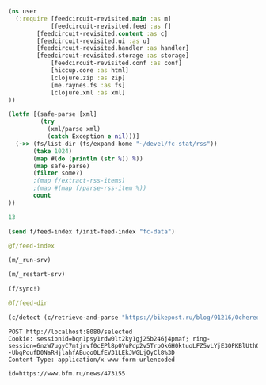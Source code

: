 #+begin_src clojure :results pp
(ns user
  (:require [feedcircuit-revisited.main :as m]
            [feedcircuit-revisited.feed :as f]
	    [feedcircuit-revisited.content :as c]
	    [feedcircuit-revisited.ui :as u]
	    [feedcircuit-revisited.handler :as handler]
	    [feedcircuit-revisited.storage :as storage]
            [feedcircuit-revisited.conf :as conf]
            [hiccup.core :as html]
            [clojure.zip :as zip]
            [me.raynes.fs :as fs]
            [clojure.xml :as xml]
))
#+end_src

#+RESULTS:
: nil

#+name: scratch
#+begin_src clojure :results pp :wrap src clojure
(letfn [(safe-parse [xml]
         (try
           (xml/parse xml)
           (catch Exception e nil)))]
  (->> (fs/list-dir (fs/expand-home "~/devel/fc-stat/rss"))
       (take 1024)
       (map #(do (println (str %)) %))
       (map safe-parse)
       (filter some?)
       ;(map f/extract-rss-items)
       ;(map #(map f/parse-rss-item %))
       count
))
#+end_src

#+RESULTS: scratch
#+begin_src clojure
13
#+end_src


#+begin_src clojure :results pp :wrap src clojure
(send f/feed-index f/init-feed-index "fc-data")
#+end_src

#+RESULTS:
#+begin_src clojure
#<Agent@775609e6: 
  {"http://sgolub.ru/feed/"
   {:dir
    "/home/georgy/devel/feedcircuit-revisited/fc-data/feeds/sgolub.ru.feed.",
    :item-count 26,
    :known-ids
    #{"http://sgolub.ru/?p=13463" "http://sgolub.ru/?p=13611"
      "http://sgolub.ru/?p=13654" "http://sgolub.ru/?p=13520"
      "http://sgolub.ru/?p=13558" "http://sgolub.ru/?p=13684"
      "http://sgolub.ru/?p=13551" "http://sgolub.ru/?p=13458"
      "http://sgolub.ru/?p=13505" "http://sgolub.ru/?p=13511"
      "http://sgolub.ru/?p=13564" "http://sgolub.ru/?p=13584"
      "http://sgolub.ru/?p=13546" "http://sgolub.ru/?p=13580"
      "http://sgolub.ru/?p=13515" "http://sgolub.ru/?p=13473"
      "http://sgolub.ru/?p=13526" "http://sgolub.ru/?p=13538"
      "http://sgolub.ru/?p=13477" "http://sgolub.ru/?p=13643"
      "http://sgolub.ru/?p=13530" "http://sgolub.ru/?p=13571"
      "http://sgolub.ru/?p=13576" "http://sgolub.ru/?p=13595"
      "http://sgolub.ru/?p=13602" "http://sgolub.ru/?p=13534"}},
   "https://news.ycombinator.com/rss"
   {:dir
    "/home/georgy/devel/feedcircuit-revisited/fc-data/feeds/news.ycombinator.com.rss"},
   "http://www.opennet.ru/opennews/opennews_all.rss"
   {:dir
    "/home/georgy/devel/feedcircuit-revisited/fc-data/feeds/www.opennet.ru.opennews.opennews_all.rss"},
   "https://www.kommersant.ru/RSS/section-politics.xml"
   {:dir
    "/home/georgy/devel/feedcircuit-revisited/fc-data/feeds/www.kommersant.ru.RSS.section-politics.xml"},
   "http://4pda.ru/feed/"
   {:dir
    "/home/georgy/devel/feedcircuit-revisited/fc-data/feeds/4pda.ru.feed."},
   "https://clojure.org/feed.xml"
   {:dir
    "/home/georgy/devel/feedcircuit-revisited/fc-data/feeds/clojure.org.feed.xml",
    :item-count 25,
    :known-ids
    #{"news/2011/07/22/introducing-clojurescript"
      "news/2014/08/06/transducers-are-coming"
      "news/2012/05/08/reducers" "news/2012/02/17/clojure-governance"
      "news/2016/01/19/clojure18"
      "news/2018/03/19/state-of-clojure-2018"
      "news/2013/06/28/clojure-clore-async-channels"
      "news/2019/02/04/state-of-clojure-2019"
      "news/2012/05/15/anatomy-of-reducer"
      "news/2020/01/07/clojure-2020-survey" "news/2018/01/05/git-deps"
      "news/2019/06/06/clojure1-10-1"
      "news/2019/01/07/clojure-2019-survey"
      "news/2015/06/30/clojure-17"
      "news/2016/01/28/state-of-clojure-2015"
      "news/2016/05/23/introducing-clojure-spec"
      "news/2019/07/25/clojure-forum"
      "news/2020/07/23/cognitect-joins-nubank"
      "news/2017/12/08/clojure19" "news/2019/05/16/jira-migration"
      "news/2020/02/28/clojure-tap"
      "news/2020/02/20/state-of-clojure-2020"
      "news/2017/01/31/state-of-clojure-2016"
      "news/2018/12/17/clojure110"
      "news/2016/01/14/clojure-org-live"}},
   "https://www.archlinux.org/feeds/news/"
   {:dir
    "/home/georgy/devel/feedcircuit-revisited/fc-data/feeds/www.archlinux.org.feeds.news."},
   "https://www.anandtech.com/rss/"
   {:dir
    "/home/georgy/devel/feedcircuit-revisited/fc-data/feeds/www.anandtech.com.rss."},
   "https://www.kommersant.ru/RSS/section-hitech.xml"
   {:dir
    "/home/georgy/devel/feedcircuit-revisited/fc-data/feeds/www.kommersant.ru.RSS.section-hitech.xml"},
   "http://blog.cleancoder.com/atom.xml"
   {:dir
    "/home/georgy/devel/feedcircuit-revisited/fc-data/feeds/blog.cleancoder.com.atom.xml"},
   "https://www.kommersant.ru/RSS/Autopilot_on.xml"
   {:dir
    "/home/georgy/devel/feedcircuit-revisited/fc-data/feeds/www.kommersant.ru.RSS.Autopilot_on.xml"},
   "https://bikepost.ru/rss/index/"
   {:dir
    "/home/georgy/devel/feedcircuit-revisited/fc-data/feeds/bikepost.ru.rss.index."},
   "http://rss.slashdot.org/Slashdot/slashdotMain"
   {:dir
    "/home/georgy/devel/feedcircuit-revisited/fc-data/feeds/rss.slashdot.org.Slashdot.slashdotMain"},
   "http://feeds.arstechnica.com/arstechnica/index/"
   {:dir
    "/home/georgy/devel/feedcircuit-revisited/fc-data/feeds/feeds.arstechnica.com.arstechnica.index."},
   "https://www.computerra.ru/feed/"
   {:dir
    "/home/georgy/devel/feedcircuit-revisited/fc-data/feeds/www.computerra.ru.feed."},
   "https://exler.ru/films/rss.xml"
   {:dir
    "/home/georgy/devel/feedcircuit-revisited/fc-data/feeds/exler.ru.films.rss.xml"},
   "https://xkcd.com/atom.xml"
   {:dir
    "/home/georgy/devel/feedcircuit-revisited/fc-data/feeds/xkcd.com.atom.xml"},
   "https://content.novayagazeta.ru/rss/all.xml"
   {:dir
    "/home/georgy/devel/feedcircuit-revisited/fc-data/feeds/content.novayagazeta.ru.rss.all.xml"},
   "https://www.kommersant.ru/RSS/section-world.xml"
   {:dir
    "/home/georgy/devel/feedcircuit-revisited/fc-data/feeds/www.kommersant.ru.RSS.section-world.xml"},
   "https://www.archlinux.org/feeds/packages/"
   {:dir
    "/home/georgy/devel/feedcircuit-revisited/fc-data/feeds/www.archlinux.org.feeds.packages."},
   "https://habr.com/ru/rss/best/daily/"
   {:dir
    "/home/georgy/devel/feedcircuit-revisited/fc-data/feeds/habr.com.ru.rss.best.daily."},
   "http://comicfeeds.chrisbenard.net/view/dilbert/default"
   {:dir
    "/home/georgy/devel/feedcircuit-revisited/fc-data/feeds/comicfeeds.chrisbenard.net.view.dilbert.default"},
   "https://www.zerohedge.com/fullrss2.xml"
   {:dir
    "/home/georgy/devel/feedcircuit-revisited/fc-data/feeds/www.zerohedge.com.fullrss2.xml"},
   "https://lenta.ru/rss"
   {:dir
    "/home/georgy/devel/feedcircuit-revisited/fc-data/feeds/lenta.ru.rss"},
   "https://kiwibyrd.org/feed/"
   {:dir
    "/home/georgy/devel/feedcircuit-revisited/fc-data/feeds/kiwibyrd.org.feed.",
    :item-count 27,
    :known-ids
    #{"http://kiwibyrd.org/?p=3987" "http://kiwibyrd.org/?p=4020"
      "http://kiwibyrd.org/?p=4075" "http://kiwibyrd.org/?p=4102"
      "http://kiwibyrd.org/?p=4081" "http://kiwibyrd.org/?p=4093"
      "http://kiwibyrd.org/?p=4068" "http://kiwibyrd.org/?p=3994"
      "http://kiwibyrd.org/?p=4175" "http://kiwibyrd.org/?p=4041"
      "http://kiwibyrd.org/?p=4152" "http://kiwibyrd.org/?p=4165"
      "http://kiwibyrd.org/?p=3989" "http://kiwibyrd.org/?p=4181"
      "http://kiwibyrd.org/?p=3964" "http://kiwibyrd.org/?p=3977"
      "http://kiwibyrd.org/?p=4003" "http://kiwibyrd.org/?p=4233"
      "http://kiwibyrd.org/?p=4144" "http://kiwibyrd.org/?p=4210"
      "http://kiwibyrd.org/?p=4028" "http://kiwibyrd.org/?p=4136"
      "http://kiwibyrd.org/?p=4113" "http://kiwibyrd.org/?p=4222"
      "http://kiwibyrd.org/?p=4050" "http://kiwibyrd.org/?p=4056"
      "http://kiwibyrd.org/?p=3970"}},
   "http://static.feed.rbc.ru/rbc/logical/footer/news.rss"
   {:dir
    "/home/georgy/devel/feedcircuit-revisited/fc-data/feeds/static.feed.rbc.ru.rbc.logical.footer.news.rss"}}>
#+end_src

#+begin_src clojure :results pp :wrap src clojure
@f/feed-index
#+end_src

#+RESULTS:
#+begin_src clojure
{"http://sgolub.ru/feed/"
 {:dir
  "/home/georgy/devel/feedcircuit-revisited/fc-data/feeds/sgolub.ru.feed.",
  :item-count 26,
  :known-ids
  #{"http://sgolub.ru/?p=13463" "http://sgolub.ru/?p=13611"
    "http://sgolub.ru/?p=13654" "http://sgolub.ru/?p=13520"
    "http://sgolub.ru/?p=13558" "http://sgolub.ru/?p=13684"
    "http://sgolub.ru/?p=13551" "http://sgolub.ru/?p=13458"
    "http://sgolub.ru/?p=13505" "http://sgolub.ru/?p=13511"
    "http://sgolub.ru/?p=13564" "http://sgolub.ru/?p=13584"
    "http://sgolub.ru/?p=13546" "http://sgolub.ru/?p=13580"
    "http://sgolub.ru/?p=13515" "http://sgolub.ru/?p=13473"
    "http://sgolub.ru/?p=13526" "http://sgolub.ru/?p=13538"
    "http://sgolub.ru/?p=13477" "http://sgolub.ru/?p=13643"
    "http://sgolub.ru/?p=13530" "http://sgolub.ru/?p=13571"
    "http://sgolub.ru/?p=13576" "http://sgolub.ru/?p=13595"
    "http://sgolub.ru/?p=13602" "http://sgolub.ru/?p=13534"}},
 "https://news.ycombinator.com/rss"
 {:dir
  "/home/georgy/devel/feedcircuit-revisited/fc-data/feeds/news.ycombinator.com.rss"},
 "http://www.opennet.ru/opennews/opennews_all.rss"
 {:dir
  "/home/georgy/devel/feedcircuit-revisited/fc-data/feeds/www.opennet.ru.opennews.opennews_all.rss"},
 "https://www.kommersant.ru/RSS/section-politics.xml"
 {:dir
  "/home/georgy/devel/feedcircuit-revisited/fc-data/feeds/www.kommersant.ru.RSS.section-politics.xml"},
 "http://4pda.ru/feed/"
 {:dir
  "/home/georgy/devel/feedcircuit-revisited/fc-data/feeds/4pda.ru.feed."},
 "https://clojure.org/feed.xml"
 {:dir
  "/home/georgy/devel/feedcircuit-revisited/fc-data/feeds/clojure.org.feed.xml",
  :item-count 25,
  :known-ids
  #{"news/2011/07/22/introducing-clojurescript"
    "news/2014/08/06/transducers-are-coming" "news/2012/05/08/reducers"
    "news/2012/02/17/clojure-governance" "news/2016/01/19/clojure18"
    "news/2018/03/19/state-of-clojure-2018"
    "news/2013/06/28/clojure-clore-async-channels"
    "news/2019/02/04/state-of-clojure-2019"
    "news/2012/05/15/anatomy-of-reducer"
    "news/2020/01/07/clojure-2020-survey" "news/2018/01/05/git-deps"
    "news/2019/06/06/clojure1-10-1"
    "news/2019/01/07/clojure-2019-survey" "news/2015/06/30/clojure-17"
    "news/2016/01/28/state-of-clojure-2015"
    "news/2016/05/23/introducing-clojure-spec"
    "news/2019/07/25/clojure-forum"
    "news/2020/07/23/cognitect-joins-nubank"
    "news/2017/12/08/clojure19" "news/2019/05/16/jira-migration"
    "news/2020/02/28/clojure-tap"
    "news/2020/02/20/state-of-clojure-2020"
    "news/2017/01/31/state-of-clojure-2016"
    "news/2018/12/17/clojure110" "news/2016/01/14/clojure-org-live"}},
 "https://www.archlinux.org/feeds/news/"
 {:dir
  "/home/georgy/devel/feedcircuit-revisited/fc-data/feeds/www.archlinux.org.feeds.news."},
 "https://www.anandtech.com/rss/"
 {:dir
  "/home/georgy/devel/feedcircuit-revisited/fc-data/feeds/www.anandtech.com.rss."},
 "https://www.kommersant.ru/RSS/section-hitech.xml"
 {:dir
  "/home/georgy/devel/feedcircuit-revisited/fc-data/feeds/www.kommersant.ru.RSS.section-hitech.xml"},
 "http://blog.cleancoder.com/atom.xml"
 {:dir
  "/home/georgy/devel/feedcircuit-revisited/fc-data/feeds/blog.cleancoder.com.atom.xml"},
 "https://www.kommersant.ru/RSS/Autopilot_on.xml"
 {:dir
  "/home/georgy/devel/feedcircuit-revisited/fc-data/feeds/www.kommersant.ru.RSS.Autopilot_on.xml"},
 "https://bikepost.ru/rss/index/"
 {:dir
  "/home/georgy/devel/feedcircuit-revisited/fc-data/feeds/bikepost.ru.rss.index."},
 "http://rss.slashdot.org/Slashdot/slashdotMain"
 {:dir
  "/home/georgy/devel/feedcircuit-revisited/fc-data/feeds/rss.slashdot.org.Slashdot.slashdotMain"},
 "http://feeds.arstechnica.com/arstechnica/index/"
 {:dir
  "/home/georgy/devel/feedcircuit-revisited/fc-data/feeds/feeds.arstechnica.com.arstechnica.index."},
 "https://www.computerra.ru/feed/"
 {:dir
  "/home/georgy/devel/feedcircuit-revisited/fc-data/feeds/www.computerra.ru.feed."},
 "https://exler.ru/films/rss.xml"
 {:dir
  "/home/georgy/devel/feedcircuit-revisited/fc-data/feeds/exler.ru.films.rss.xml"},
 "https://xkcd.com/atom.xml"
 {:dir
  "/home/georgy/devel/feedcircuit-revisited/fc-data/feeds/xkcd.com.atom.xml"},
 "https://content.novayagazeta.ru/rss/all.xml"
 {:dir
  "/home/georgy/devel/feedcircuit-revisited/fc-data/feeds/content.novayagazeta.ru.rss.all.xml"},
 "https://www.kommersant.ru/RSS/section-world.xml"
 {:dir
  "/home/georgy/devel/feedcircuit-revisited/fc-data/feeds/www.kommersant.ru.RSS.section-world.xml"},
 "https://www.archlinux.org/feeds/packages/"
 {:dir
  "/home/georgy/devel/feedcircuit-revisited/fc-data/feeds/www.archlinux.org.feeds.packages."},
 "https://habr.com/ru/rss/best/daily/"
 {:dir
  "/home/georgy/devel/feedcircuit-revisited/fc-data/feeds/habr.com.ru.rss.best.daily."},
 "http://comicfeeds.chrisbenard.net/view/dilbert/default"
 {:dir
  "/home/georgy/devel/feedcircuit-revisited/fc-data/feeds/comicfeeds.chrisbenard.net.view.dilbert.default"},
 "https://www.zerohedge.com/fullrss2.xml"
 {:dir
  "/home/georgy/devel/feedcircuit-revisited/fc-data/feeds/www.zerohedge.com.fullrss2.xml"},
 "https://lenta.ru/rss"
 {:dir
  "/home/georgy/devel/feedcircuit-revisited/fc-data/feeds/lenta.ru.rss"},
 "https://kiwibyrd.org/feed/"
 {:dir
  "/home/georgy/devel/feedcircuit-revisited/fc-data/feeds/kiwibyrd.org.feed.",
  :item-count 27,
  :known-ids
  #{"http://kiwibyrd.org/?p=3987" "http://kiwibyrd.org/?p=4020"
    "http://kiwibyrd.org/?p=4075" "http://kiwibyrd.org/?p=4102"
    "http://kiwibyrd.org/?p=4081" "http://kiwibyrd.org/?p=4093"
    "http://kiwibyrd.org/?p=4068" "http://kiwibyrd.org/?p=3994"
    "http://kiwibyrd.org/?p=4175" "http://kiwibyrd.org/?p=4041"
    "http://kiwibyrd.org/?p=4152" "http://kiwibyrd.org/?p=4165"
    "http://kiwibyrd.org/?p=3989" "http://kiwibyrd.org/?p=4181"
    "http://kiwibyrd.org/?p=3964" "http://kiwibyrd.org/?p=3977"
    "http://kiwibyrd.org/?p=4003" "http://kiwibyrd.org/?p=4233"
    "http://kiwibyrd.org/?p=4144" "http://kiwibyrd.org/?p=4210"
    "http://kiwibyrd.org/?p=4028" "http://kiwibyrd.org/?p=4136"
    "http://kiwibyrd.org/?p=4113" "http://kiwibyrd.org/?p=4222"
    "http://kiwibyrd.org/?p=4050" "http://kiwibyrd.org/?p=4056"
    "http://kiwibyrd.org/?p=3970"}},
 "http://static.feed.rbc.ru/rbc/logical/footer/news.rss"
 {:dir
  "/home/georgy/devel/feedcircuit-revisited/fc-data/feeds/static.feed.rbc.ru.rbc.logical.footer.news.rss"}}
#+end_src


#+begin_src clojure :results output
(m/_run-srv)
#+end_src

#+RESULTS:
#+begin_example
нояб. 24, 2020 6:46:22 PM feedcircuit-revisited.stat invoke
INFO: Starting statistics collection
нояб. 24, 2020 6:46:22 PM feedcircuit-revisited.feed invoke
INFO: Starting sync by the timer
нояб. 24, 2020 6:46:22 PM feedcircuit-revisited.stat invoke
INFO: Collecting statistics for  http://sgolub.ru/feed/
2020-11-24 18:46:22.990:INFO:oejs.Server:nREPL-session-9db53d66-b7e8-484c-bcf6-7b4aa9030059: jetty-9.4.22.v20191022; built: 2019-10-22T13:37:13.455Z; git: b1e6b55512e008f7fbdf1cbea4ff8a6446d1073b; jvm 11.0.8+10
нояб. 24, 2020 6:46:22 PM feedcircuit-revisited.feed invoke
INFO: Getting news from http://sgolub.ru/feed/
2020-11-24 18:46:23.020:INFO:oejs.AbstractConnector:nREPL-session-9db53d66-b7e8-484c-bcf6-7b4aa9030059: Started ServerConnector@52bb0385{HTTP/1.1,[http/1.1]}{0.0.0.0:8080}
2020-11-24 18:46:23.020:INFO:oejs.Server:nREPL-session-9db53d66-b7e8-484c-bcf6-7b4aa9030059: Started @15808ms
#+end_example

#+begin_src clojure :results pp
(m/_restart-srv)
#+end_src

#+RESULTS:
: #'feedcircuit-revisited.main/_srv
: 2020-10-10 15:54:02.952:INFO:oejs.AbstractConnector:nREPL-session-88bac6bb-a57c-4f63-a4d4-aa7c092e07f1: Stopped ServerConnector@43a4a014{HTTP/1.1,[http/1.1]}{0.0.0.0:8080}
: 2020-10-10 15:54:02.954:INFO:oejs.Server:nREPL-session-88bac6bb-a57c-4f63-a4d4-aa7c092e07f1: jetty-9.4.22.v20191022; built: 2019-10-22T13:37:13.455Z; git: b1e6b55512e008f7fbdf1cbea4ff8a6446d1073b; jvm 11.0.8+10
: 2020-10-10 15:54:02.956:INFO:oejs.AbstractConnector:nREPL-session-88bac6bb-a57c-4f63-a4d4-aa7c092e07f1: Started ServerConnector@da12376{HTTP/1.1,[http/1.1]}{0.0.0.0:8080}
: 2020-10-10 15:54:02.956:INFO:oejs.Server:nREPL-session-88bac6bb-a57c-4f63-a4d4-aa7c092e07f1: Started @13293357ms

#+begin_src clojure :results pp :wrap src clojure
(f/sync!)
#+end_src

#+RESULTS:
#+BEGIN_src clojure
(["https://news.ycombinator.com/rss" 30]
 ["https://clojure.org/feed.xml" 0]
 ["https://www.archlinux.org/feeds/news/" 0]
 ["https://www.anandtech.com/rss/" 0]
 ["http://blog.cleancoder.com/atom.xml" 0]
 ["http://rss.slashdot.org/Slashdot/slashdotMain" 15]
 ["http://feeds.arstechnica.com/arstechnica/index/" 0]
 ["https://www.computerra.ru/feed/" 1]
 ["https://xkcd.com/atom.xml" 0]
 ["https://www.kommersant.ru/RSS/section-world.xml" 3]
 ["https://www.zerohedge.com/fullrss2.xml" 1]
 ["http://static.feed.rbc.ru/rbc/logical/footer/news.rss" 1])
июн. 08, 2020 9:56:03 AM feedcircuit-revisited.feed invoke
INFO: Getting news from https://news.ycombinator.com/rss
июн. 08, 2020 9:56:04 AM feedcircuit-revisited.feed invoke
INFO: Got 30 item from https://news.ycombinator.com/rss
июн. 08, 2020 9:56:04 AM feedcircuit-revisited.feed invoke
INFO: Getting news from https://clojure.org/feed.xml
июн. 08, 2020 9:56:05 AM feedcircuit-revisited.feed invoke
INFO: Got 0 item from https://clojure.org/feed.xml
июн. 08, 2020 9:56:05 AM feedcircuit-revisited.feed invoke
INFO: Getting news from https://www.archlinux.org/feeds/news/
июн. 08, 2020 9:56:05 AM feedcircuit-revisited.feed invoke
INFO: Got 0 item from https://www.archlinux.org/feeds/news/
июн. 08, 2020 9:56:05 AM feedcircuit-revisited.feed invoke
INFO: Getting news from https://www.anandtech.com/rss/
июн. 08, 2020 9:56:07 AM feedcircuit-revisited.feed invoke
INFO: Got 0 item from https://www.anandtech.com/rss/
июн. 08, 2020 9:56:07 AM feedcircuit-revisited.feed invoke
INFO: Getting news from http://blog.cleancoder.com/atom.xml
июн. 08, 2020 9:56:08 AM feedcircuit-revisited.feed invoke
INFO: Got 0 item from http://blog.cleancoder.com/atom.xml
июн. 08, 2020 9:56:08 AM feedcircuit-revisited.feed invoke
INFO: Getting news from http://rss.slashdot.org/Slashdot/slashdotMain
июн. 08, 2020 9:56:08 AM feedcircuit-revisited.feed invoke
INFO: Got 15 item from http://rss.slashdot.org/Slashdot/slashdotMain
июн. 08, 2020 9:56:08 AM feedcircuit-revisited.feed invoke
INFO: Getting news from http://feeds.arstechnica.com/arstechnica/index/
июн. 08, 2020 9:56:08 AM feedcircuit-revisited.feed invoke
INFO: Got 0 item from http://feeds.arstechnica.com/arstechnica/index/
июн. 08, 2020 9:56:08 AM feedcircuit-revisited.feed invoke
INFO: Getting news from https://www.computerra.ru/feed/
июн. 08, 2020 9:56:09 AM feedcircuit-revisited.feed invoke
INFO: Got 1 item from https://www.computerra.ru/feed/
июн. 08, 2020 9:56:09 AM feedcircuit-revisited.feed invoke
INFO: Getting news from https://xkcd.com/atom.xml
июн. 08, 2020 9:56:09 AM feedcircuit-revisited.feed invoke
INFO: Got 0 item from https://xkcd.com/atom.xml
июн. 08, 2020 9:56:09 AM feedcircuit-revisited.feed invoke
INFO: Getting news from https://www.kommersant.ru/RSS/section-world.xml
июн. 08, 2020 9:56:10 AM feedcircuit-revisited.feed invoke
INFO: Got 3 item from https://www.kommersant.ru/RSS/section-world.xml
июн. 08, 2020 9:56:10 AM feedcircuit-revisited.feed invoke
INFO: Getting news from https://www.zerohedge.com/fullrss2.xml
июн. 08, 2020 9:56:13 AM feedcircuit-revisited.feed invoke
INFO: Got 1 item from https://www.zerohedge.com/fullrss2.xml
июн. 08, 2020 9:56:13 AM feedcircuit-revisited.feed invoke
INFO: Getting news from http://static.feed.rbc.ru/rbc/logical/footer/news.rss
июн. 08, 2020 9:56:13 AM feedcircuit-revisited.feed invoke
INFO: Got 1 item from http://static.feed.rbc.ru/rbc/logical/footer/news.rss
#+END_src

#+begin_src clojure :results pp :wrap src clojure
@f/feed-dir
#+end_src

#+RESULTS:
#+BEGIN_src clojure
{"http://sgolub.ru/feed/"
 "/home/georgy/devel/feedcircuit-revisited/fc-data/feeds/sgolub.ru.feed.",
 "https://news.ycombinator.com/rss"
 "/home/georgy/devel/feedcircuit-revisited/fc-data/feeds/news.ycombinator.com.rss",
 "http://www.opennet.ru/opennews/opennews_all.rss"
 "/home/georgy/devel/feedcircuit-revisited/fc-data/feeds/www.opennet.ru.opennews.opennews_all.rss",
 "https://www.kommersant.ru/RSS/section-politics.xml"
 "/home/georgy/devel/feedcircuit-revisited/fc-data/feeds/www.kommersant.ru.RSS.section-politics.xml",
 "http://4pda.ru/feed/"
 "/home/georgy/devel/feedcircuit-revisited/fc-data/feeds/4pda.ru.feed.",
 "https://clojure.org/feed.xml"
 "/home/georgy/devel/feedcircuit-revisited/fc-data/feeds/clojure.org.feed.xml",
 "https://www.archlinux.org/feeds/news/"
 "/home/georgy/devel/feedcircuit-revisited/fc-data/feeds/www.archlinux.org.feeds.news.",
 "https://www.anandtech.com/rss/"
 "/home/georgy/devel/feedcircuit-revisited/fc-data/feeds/www.anandtech.com.rss.",
 "https://www.kommersant.ru/RSS/section-hitech.xml"
 "/home/georgy/devel/feedcircuit-revisited/fc-data/feeds/www.kommersant.ru.RSS.section-hitech.xml",
 "http://blog.cleancoder.com/atom.xml"
 "/home/georgy/devel/feedcircuit-revisited/fc-data/feeds/blog.cleancoder.com.atom.xml",
 "https://www.kommersant.ru/RSS/Autopilot_on.xml"
 "/home/georgy/devel/feedcircuit-revisited/fc-data/feeds/www.kommersant.ru.RSS.Autopilot_on.xml",
 "https://bikepost.ru/rss/index/"
 "/home/georgy/devel/feedcircuit-revisited/fc-data/feeds/bikepost.ru.rss.index.",
 "http://rss.slashdot.org/Slashdot/slashdotMain"
 "/home/georgy/devel/feedcircuit-revisited/fc-data/feeds/rss.slashdot.org.Slashdot.slashdotMain",
 "http://feeds.arstechnica.com/arstechnica/index/"
 "/home/georgy/devel/feedcircuit-revisited/fc-data/feeds/feeds.arstechnica.com.arstechnica.index.",
 "https://www.computerra.ru/feed/"
 "/home/georgy/devel/feedcircuit-revisited/fc-data/feeds/www.computerra.ru.feed.",
 "https://exler.ru/films/rss.xml"
 "/home/georgy/devel/feedcircuit-revisited/fc-data/feeds/exler.ru.films.rss.xml",
 "https://xkcd.com/atom.xml"
 "/home/georgy/devel/feedcircuit-revisited/fc-data/feeds/xkcd.com.atom.xml",
 "https://content.novayagazeta.ru/rss/all.xml"
 "/home/georgy/devel/feedcircuit-revisited/fc-data/feeds/content.novayagazeta.ru.rss.all.xml",
 "https://www.kommersant.ru/RSS/section-world.xml"
 "/home/georgy/devel/feedcircuit-revisited/fc-data/feeds/www.kommersant.ru.RSS.section-world.xml",
 "https://www.archlinux.org/feeds/packages/"
 "/home/georgy/devel/feedcircuit-revisited/fc-data/feeds/www.archlinux.org.feeds.packages.",
 "http://comicfeeds.chrisbenard.net/view/dilbert/default"
 "/home/georgy/devel/feedcircuit-revisited/fc-data/feeds/comicfeeds.chrisbenard.net.view.dilbert.default",
 "https://www.zerohedge.com/fullrss2.xml"
 "/home/georgy/devel/feedcircuit-revisited/fc-data/feeds/www.zerohedge.com.fullrss2.xml",
 "https://lenta.ru/rss"
 "/home/georgy/devel/feedcircuit-revisited/fc-data/feeds/lenta.ru.rss",
 "https://kiwibyrd.org/feed/"
 "/home/georgy/devel/feedcircuit-revisited/fc-data/feeds/kiwibyrd.org.feed.",
 "http://static.feed.rbc.ru/rbc/logical/footer/news.rss"
 "/home/georgy/devel/feedcircuit-revisited/fc-data/feeds/static.feed.rbc.ru.rbc.logical.footer.news.rss"}
#+END_src

#+begin_src clojure :results pp :wrap src clojure
(c/detect (c/retrieve-and-parse "https://bikepost.ru/blog/91216/Ocherednoj-raz-vokrug-Ladogi.html") "https://bikepost.ru" nil)
#+end_src

#+RESULTS:
#+BEGIN_src clojure
class java.net.MalformedURLExceptionclass java.lang.NullPointerExceptionExecution error (NullPointerException) at java.net.URL/<init> (URL.java:585).
null
#+END_src

#+begin_src restclient
POST http://localhost:8080/selected
Cookie: sessionid=bqn1psy1rdw0lt2ky1gj25b246j4pmaf; ring-session=6nzW7ugyC7mtjrvf0cEPl8p0YuPdp2v5TrpOkGH0ktuoLFZ5vLYjE3OPKBlUthOcpE9qs%2B8IrAhrwI5rCVH7RoGnj3WCKvbSr81U0jtQvw5TD8XAXXVvw2tPdxzIN79D--UbgPoufD0NaRHjlahfABuco0LfEV31LEkJWGLjOyCl8%3D
Content-Type: application/x-www-form-urlencoded

id=https://www.bfm.ru/news/473155
#+end_src

#+RESULTS:
#+BEGIN_SRC js
// POST http://localhost:8080/selected
// HTTP/1.1 200 OK
// Date: Sat, 29 May 2021 11:25:24 GMT
// Content-Type: application/octet-stream
// X-XSS-Protection: 1; mode=block
// X-Frame-Options: SAMEORIGIN
// X-Content-Type-Options: nosniff
// Content-Length: 0
// Server: Jetty(9.4.22.v20191022)
// Request duration: 0.654561s
#+END_SRC
